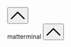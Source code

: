 #+DESCRIPTION: Header
#+OPTIONS: toc:nil

#+begin_export html
</main>
<br>
<br>
<button id="goTopBtn" title="Go to top"><a class="nobox" href="#top">
<svg version="1.1" id="Layer_1" xmlns="http://www.w3.org/2000/svg" xmlns:xlink="http://www.w3.org/1999/xlink" x="0px" y="0px" width="32" height="32" viewBox="0 0 330 330" style="enable-background:new 0 0 330 330;" xml:space="preserve"> <path id="XMLID_224_" d="M325.606,229.393l-150.004-150C172.79,76.58,168.974,75,164.996,75c-3.979,0-7.794,1.581-10.607,4.394 l-149.996,150c-5.858,5.858-5.858,15.355,0,21.213c5.857,5.857,15.355,5.858,21.213,0l139.39-139.393l139.397,139.393 C307.322,253.536,311.161,255,315,255c3.839,0,7.678-1.464,10.607-4.394C331.464,244.748,331.464,235.251,325.606,229.393z"/> <g> </g> <g> </g> <g> </g> <g> </g> <g> </g> <g> </g> <g> </g> <g> </g> <g> </g> <g> </g> <g> </g> <g> </g> <g> </g> <g> </g> <g> </g> </svg>
</a></button>

<div id="terminalwindow" class="terminal--hidden">
<div id="terminaltitlebar"><span></span><span class="title">matterminal</span>
    <button id="terminimize" title="terminal" class="title">
    <svg version="1.1" id="Layer_1" xmlns="http://www.w3.org/2000/svg" xmlns:xlink="http://www.w3.org/1999/xlink" x="0px" y="0px" width="32" height="32" viewBox="0 0 330 330" style="enable-background:new 0 0 330 330;" xml:space="preserve"> <path id="XMLID_224_" d="M325.606,229.393l-150.004-150C172.79,76.58,168.974,75,164.996,75c-3.979,0-7.794,1.581-10.607,4.394 l-149.996,150c-5.858,5.858-5.858,15.355,0,21.213c5.857,5.857,15.355,5.858,21.213,0l139.39-139.393l139.397,139.393 C307.322,253.536,311.161,255,315,255c3.839,0,7.678-1.464,10.607-4.394C331.464,244.748,331.464,235.251,325.606,229.393z"/> <g> </g> <g> </g> <g> </g> <g> </g> <g> </g> <g> </g> <g> </g> <g> </g> <g> </g> <g> </g> <g> </g> <g> </g> <g> </g> <g> </g> <g> </g> </svg>
</button>
</div>
<div id="terminal-container">
    <div id="terminal"></div>
</div>
</div>
<script type="module" src="/background.js"></script>
#+end_export
